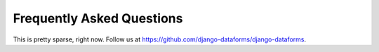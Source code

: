Frequently Asked Questions
==========================

This is pretty sparse, right now.  Follow us at https://github.com/django-dataforms/django-dataforms.
